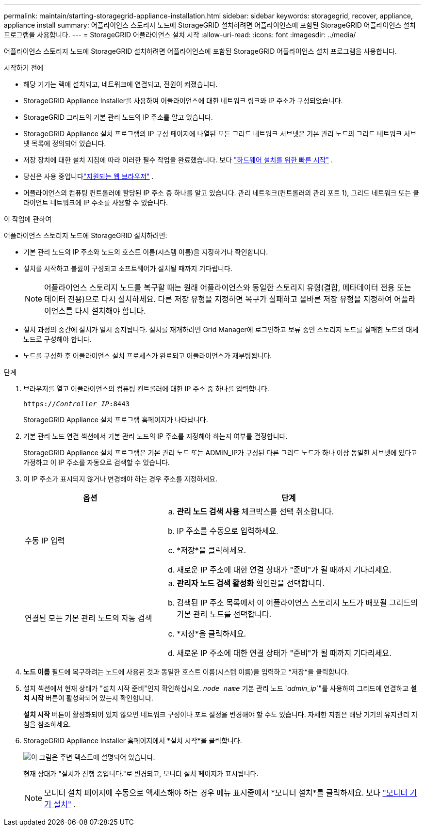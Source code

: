 ---
permalink: maintain/starting-storagegrid-appliance-installation.html 
sidebar: sidebar 
keywords: storagegrid, recover, appliance, appliance install 
summary: 어플라이언스 스토리지 노드에 StorageGRID 설치하려면 어플라이언스에 포함된 StorageGRID 어플라이언스 설치 프로그램을 사용합니다. 
---
= StorageGRID 어플라이언스 설치 시작
:allow-uri-read: 
:icons: font
:imagesdir: ../media/


[role="lead"]
어플라이언스 스토리지 노드에 StorageGRID 설치하려면 어플라이언스에 포함된 StorageGRID 어플라이언스 설치 프로그램을 사용합니다.

.시작하기 전에
* 해당 기기는 랙에 설치되고, 네트워크에 연결되고, 전원이 켜졌습니다.
* StorageGRID Appliance Installer를 사용하여 어플라이언스에 대한 네트워크 링크와 IP 주소가 구성되었습니다.
* StorageGRID 그리드의 기본 관리 노드의 IP 주소를 알고 있습니다.
* StorageGRID Appliance 설치 프로그램의 IP 구성 페이지에 나열된 모든 그리드 네트워크 서브넷은 기본 관리 노드의 그리드 네트워크 서브넷 목록에 정의되어 있습니다.
* 저장 장치에 대한 설치 지침에 따라 이러한 필수 작업을 완료했습니다. 보다 https://docs.netapp.com/us-en/storagegrid-appliances/installconfig/index.html["하드웨어 설치를 위한 빠른 시작"^] .
* 당신은 사용 중입니다link:../admin/web-browser-requirements.html["지원되는 웹 브라우저"] .
* 어플라이언스의 컴퓨팅 컨트롤러에 할당된 IP 주소 중 하나를 알고 있습니다.  관리 네트워크(컨트롤러의 관리 포트 1), 그리드 네트워크 또는 클라이언트 네트워크에 IP 주소를 사용할 수 있습니다.


.이 작업에 관하여
어플라이언스 스토리지 노드에 StorageGRID 설치하려면:

* 기본 관리 노드의 IP 주소와 노드의 호스트 이름(시스템 이름)을 지정하거나 확인합니다.
* 설치를 시작하고 볼륨이 구성되고 소프트웨어가 설치될 때까지 기다립니다.
+

NOTE: 어플라이언스 스토리지 노드를 복구할 때는 원래 어플라이언스와 동일한 스토리지 유형(결합, 메타데이터 전용 또는 데이터 전용)으로 다시 설치하세요. 다른 저장 유형을 지정하면 복구가 실패하고 올바른 저장 유형을 지정하여 어플라이언스를 다시 설치해야 합니다.

* 설치 과정의 중간에 설치가 일시 중지됩니다.  설치를 재개하려면 Grid Manager에 로그인하고 보류 중인 스토리지 노드를 실패한 노드의 대체 노드로 구성해야 합니다.
* 노드를 구성한 후 어플라이언스 설치 프로세스가 완료되고 어플라이언스가 재부팅됩니다.


.단계
. 브라우저를 열고 어플라이언스의 컴퓨팅 컨트롤러에 대한 IP 주소 중 하나를 입력합니다.
+
`https://_Controller_IP_:8443`

+
StorageGRID Appliance 설치 프로그램 홈페이지가 나타납니다.

. 기본 관리 노드 연결 섹션에서 기본 관리 노드의 IP 주소를 지정해야 하는지 여부를 결정합니다.
+
StorageGRID Appliance 설치 프로그램은 기본 관리 노드 또는 ADMIN_IP가 구성된 다른 그리드 노드가 하나 이상 동일한 서브넷에 있다고 가정하고 이 IP 주소를 자동으로 검색할 수 있습니다.

. 이 IP 주소가 표시되지 않거나 변경해야 하는 경우 주소를 지정하세요.
+
[cols="1a,2a"]
|===
| 옵션 | 단계 


 a| 
수동 IP 입력
 a| 
.. *관리 노드 검색 사용* 체크박스를 선택 취소합니다.
.. IP 주소를 수동으로 입력하세요.
.. *저장*을 클릭하세요.
.. 새로운 IP 주소에 대한 연결 상태가 "준비"가 될 때까지 기다리세요.




 a| 
연결된 모든 기본 관리 노드의 자동 검색
 a| 
.. *관리자 노드 검색 활성화* 확인란을 선택합니다.
.. 검색된 IP 주소 목록에서 이 어플라이언스 스토리지 노드가 배포될 그리드의 기본 관리 노드를 선택합니다.
.. *저장*을 클릭하세요.
.. 새로운 IP 주소에 대한 연결 상태가 "준비"가 될 때까지 기다리세요.


|===
. *노드 이름* 필드에 복구하려는 노드에 사용된 것과 동일한 호스트 이름(시스템 이름)을 입력하고 *저장*을 클릭합니다.
. 설치 섹션에서 현재 상태가 "설치 시작 준비"인지 확인하십시오. `_node name_` 기본 관리 노드 `_admin_ip_`"를 사용하여 그리드에 연결하고 *설치 시작* 버튼이 활성화되어 있는지 확인합니다.
+
*설치 시작* 버튼이 활성화되어 있지 않으면 네트워크 구성이나 포트 설정을 변경해야 할 수도 있습니다.  자세한 지침은 해당 기기의 유지관리 지침을 참조하세요.

. StorageGRID Appliance Installer 홈페이지에서 *설치 시작*을 클릭합니다.
+
image::../media/appliance_installer_home_start_installation_enabled.gif[이 그림은 주변 텍스트에 설명되어 있습니다.]

+
현재 상태가 "설치가 진행 중입니다."로 변경되고, 모니터 설치 페이지가 표시됩니다.

+

NOTE: 모니터 설치 페이지에 수동으로 액세스해야 하는 경우 메뉴 표시줄에서 *모니터 설치*를 클릭하세요. 보다 https://docs.netapp.com/us-en/storagegrid-appliances/installconfig/monitoring-appliance-installation.html["모니터 기기 설치"^] .


